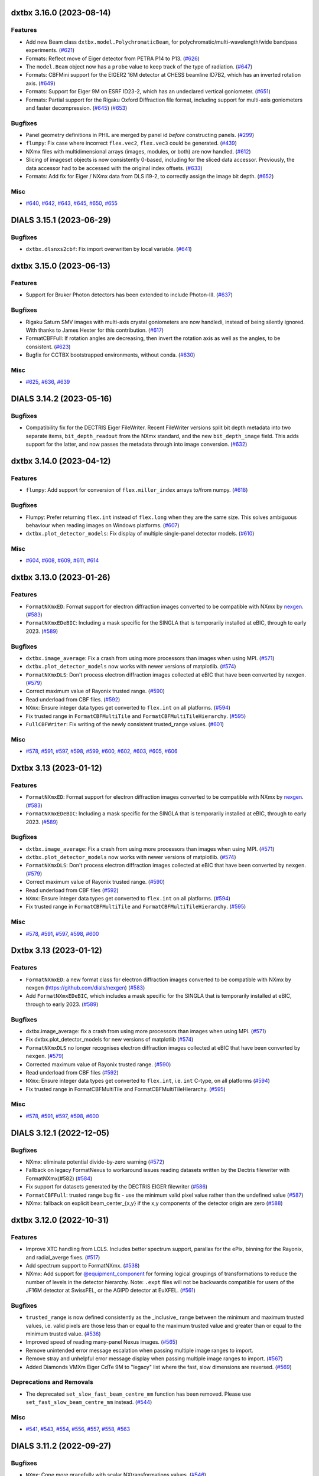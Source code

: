 dxtbx 3.16.0 (2023-08-14)
=========================

Features
--------

- Add new Beam class ``dxtbx.model.PolychromaticBeam``, for polychromatic/multi-wavelength/wide bandpass experiments. (`#621 <https://github.com/cctbx/dxtbx/issues/621>`_)
- Formats: Reflect move of Eiger detector from PETRA P14 to P13. (`#626 <https://github.com/cctbx/dxtbx/issues/626>`_)
- The ``model.Beam`` object now has a ``probe`` value to keep track of the type of radiation. (`#647 <https://github.com/cctbx/dxtbx/issues/647>`_)
- Formats: CBFMini support for the EIGER2 16M detector at CHESS beamline ID7B2, which has an inverted rotation axis. (`#649 <https://github.com/cctbx/dxtbx/issues/649>`_)
- Formats: Support for Eiger 9M on ESRF ID23-2, which has an undeclared vertical goniometer. (`#651 <https://github.com/cctbx/dxtbx/issues/651>`_)
- Formats: Partial support for the Rigaku Oxford Diffraction file format, including support for multi-axis goniometers and faster decompression. (`#645 <https://github.com/cctbx/dxtbx/issues/645>`_) (`#653 <https://github.com/cctbx/dxtbx/issues/653>`_)


Bugfixes
--------

- Panel geometry definitions in PHIL are merged by panel id *before* constructing panels. (`#299 <https://github.com/cctbx/dxtbx/issues/299>`_)
- ``flumpy``: Fix case where incorrect ``flex.vec2``, ``flex.vec3`` could be generated. (`#439 <https://github.com/cctbx/dxtbx/issues/439>`_)
- NXmx files with multidimensional arrays (images, modules, or both) are now handled. (`#612 <https://github.com/cctbx/dxtbx/issues/612>`_)
- Slicing of imageset objects is now consistently 0-based, including for the sliced data accessor. Previously, the data accessor had to be accessed with the original index offsets. (`#633 <https://github.com/cctbx/dxtbx/issues/633>`_)
- Formats: Add fix for Eiger / NXmx data from DLS i19-2, to correctly assign the image bit depth. (`#652 <https://github.com/cctbx/dxtbx/issues/652>`_)


Misc
----

- `#640 <https://github.com/cctbx/dxtbx/issues/640>`_, `#642 <https://github.com/cctbx/dxtbx/issues/642>`_, `#643 <https://github.com/cctbx/dxtbx/issues/643>`_, `#645 <https://github.com/cctbx/dxtbx/issues/645>`_, `#650 <https://github.com/cctbx/dxtbx/issues/650>`_, `#655 <https://github.com/cctbx/dxtbx/issues/655>`_


DIALS 3.15.1 (2023-06-29)
=========================

Bugfixes
--------

- ``dxtbx.dlsnxs2cbf``: Fix import overwritten by local variable. (`#641 <https://github.com/cctbx/dxtbx/issues/641>`_)


dxtbx 3.15.0 (2023-06-13)
=========================

Features
--------

- Support for Bruker Photon detectors has been extended to include Photon-III. (`#637 <https://github.com/cctbx/dxtbx/issues/637>`_)


Bugfixes
--------

- Rigaku Saturn SMV images with multi-axis crystal goniometers are now handledi, instead of being silently ignored. With thanks to James Hester for this contribution. (`#617 <https://github.com/cctbx/dxtbx/issues/617>`_)
- FormatCBFFull: If rotation angles are decreasing, then invert the rotation axis as well as the angles, to be consistent. (`#623 <https://github.com/cctbx/dxtbx/issues/623>`_)
- Bugfix for CCTBX bootstrapped environments, without conda. (`#630 <https://github.com/cctbx/dxtbx/issues/630>`_)


Misc
----

- `#625 <https://github.com/cctbx/dxtbx/issues/625>`_, `#636 <https://github.com/cctbx/dxtbx/issues/636>`_, `#639 <https://github.com/cctbx/dxtbx/issues/639>`_


DIALS 3.14.2 (2023-05-16)
=========================

Bugfixes
--------

- Compatibility fix for the DECTRIS Eiger FileWriter. Recent FileWriter versions split bit depth metadata into two separate items, ``bit_depth_readout`` from the NXmx standard, and the new ``bit_depth_image`` field. This adds support for the latter, and now passes the metadata through into image conversion. (`#632 <https://github.com/cctbx/dxtbx/issues/632>`_)


dxtbx 3.14.0 (2023-04-12)
=========================

Features
--------

- ``flumpy``: Add support for conversion of ``flex.miller_index`` arrays to/from numpy. (`#618 <https://github.com/cctbx/dxtbx/issues/618>`_)


Bugfixes
--------

- Flumpy: Prefer returning ``flex.int`` instead of ``flex.long`` when they are the same size. This solves ambiguous behaviour when reading images on Windows platforms. (`#607 <https://github.com/cctbx/dxtbx/issues/607>`_)
- ``dxtbx.plot_detector_models``: Fix display of multiple single-panel detector models. (`#610 <https://github.com/cctbx/dxtbx/issues/610>`_)


Misc
----

- `#604 <https://github.com/cctbx/dxtbx/issues/604>`_, `#608 <https://github.com/cctbx/dxtbx/issues/608>`_, `#609 <https://github.com/cctbx/dxtbx/issues/609>`_, `#611 <https://github.com/cctbx/dxtbx/issues/611>`_, `#614 <https://github.com/cctbx/dxtbx/issues/614>`_


dxtbx 3.13.0 (2023-01-26)
=========================

Features
--------

- ``FormatNXmxED``: Format support for electron diffraction images converted to be compatible with NXmx by `nexgen <https://github.com/dials/nexgen>`_. (`#583 <https://github.com/cctbx/dxtbx/issues/583>`_)
- ``FormatNXmxEDeBIC``: Including a mask specific for the SINGLA that is temporarily installed at eBIC, through to early 2023. (`#589 <https://github.com/cctbx/dxtbx/issues/589>`_)


Bugfixes
--------

- ``dxtbx.image_average``: Fix a crash from using more processors than images when using MPI. (`#571 <https://github.com/cctbx/dxtbx/issues/571>`_)
- ``dxtbx.plot_detector_models`` now works with newer versions of matplotlib. (`#574 <https://github.com/cctbx/dxtbx/issues/574>`_)
- ``FormatNXmxDLS``: Don't process electron diffraction images collected at eBIC that have been converted by ``nexgen``. (`#579 <https://github.com/cctbx/dxtbx/issues/579>`_)
- Correct maximum value of Rayonix trusted range. (`#590 <https://github.com/cctbx/dxtbx/issues/590>`_)
- Read underload from CBF files. (`#592 <https://github.com/cctbx/dxtbx/issues/592>`_)
- ``NXmx``: Ensure integer data types get converted to ``flex.int`` on all platforms. (`#594 <https://github.com/cctbx/dxtbx/issues/594>`_)
- Fix trusted range in ``FormatCBFMultiTile`` and ``FormatCBFMultiTileHierarchy``. (`#595 <https://github.com/cctbx/dxtbx/issues/595>`_)
- ``FullCBFWriter``: Fix writing of the newly consistent trusted_range values. (`#601 <https://github.com/cctbx/dxtbx/issues/601>`_)


Misc
----

- `#578 <https://github.com/cctbx/dxtbx/issues/578>`_, `#591 <https://github.com/cctbx/dxtbx/issues/591>`_, `#597 <https://github.com/cctbx/dxtbx/issues/597>`_, `#598 <https://github.com/cctbx/dxtbx/issues/598>`_, `#599 <https://github.com/cctbx/dxtbx/issues/599>`_, `#600 <https://github.com/cctbx/dxtbx/issues/600>`_, `#602 <https://github.com/cctbx/dxtbx/issues/602>`_, `#603 <https://github.com/cctbx/dxtbx/issues/603>`_, `#605 <https://github.com/cctbx/dxtbx/issues/605>`_, `#606 <https://github.com/cctbx/dxtbx/issues/606>`_


Dxtbx 3.13 (2023-01-12)
=======================

Features
--------

- ``FormatNXmxED``: Format support for electron diffraction images converted to be compatible with NXmx by `nexgen <https://github.com/dials/nexgen>`_. (`#583 <https://github.com/cctbx/dxtbx/issues/583>`_)
- ``FormatNXmxEDeBIC``: Including a mask specific for the SINGLA that is temporarily installed at eBIC, through to early 2023. (`#589 <https://github.com/cctbx/dxtbx/issues/589>`_)


Bugfixes
--------

- ``dxtbx.image_average``: Fix a crash from using more processors than images when using MPI. (`#571 <https://github.com/cctbx/dxtbx/issues/571>`_)
- ``dxtbx.plot_detector_models`` now works with newer versions of matplotlib. (`#574 <https://github.com/cctbx/dxtbx/issues/574>`_)
- ``FormatNXmxDLS``: Don't process electron diffraction images collected at eBIC that have been converted by ``nexgen``. (`#579 <https://github.com/cctbx/dxtbx/issues/579>`_)
- Correct maximum value of Rayonix trusted range. (`#590 <https://github.com/cctbx/dxtbx/issues/590>`_)
- Read underload from CBF files (`#592 <https://github.com/cctbx/dxtbx/issues/592>`_)
- ``NXmx``: Ensure integer data types get converted to ``flex.int`` on all platforms. (`#594 <https://github.com/cctbx/dxtbx/issues/594>`_)
- Fix trusted range in ``FormatCBFMultiTile`` and ``FormatCBFMultiTileHierarchy``. (`#595 <https://github.com/cctbx/dxtbx/issues/595>`_)


Misc
----

- `#578 <https://github.com/cctbx/dxtbx/issues/578>`_, `#591 <https://github.com/cctbx/dxtbx/issues/591>`_, `#597 <https://github.com/cctbx/dxtbx/issues/597>`_, `#598 <https://github.com/cctbx/dxtbx/issues/598>`_, `#600 <https://github.com/cctbx/dxtbx/issues/600>`_


Dxtbx 3.13 (2023-01-12)
=======================

Features
--------

- ``FormatNXmxED``: a new format class for electron diffraction images converted to be compatible with NXmx by nexgen (https://github.com/dials/nexgen) (`#583 <https://github.com/cctbx/dxtbx/issues/583>`_)
- Add ``FormatNXmxEDeBIC``, which includes a mask specific for the SINGLA that is temporarily installed at eBIC, through to early 2023. (`#589 <https://github.com/cctbx/dxtbx/issues/589>`_)


Bugfixes
--------

- dxtbx.image_average: fix a crash from using more processors than images when using MPI. (`#571 <https://github.com/cctbx/dxtbx/issues/571>`_)
- Fix dxtbx.plot_detector_models for new versions of matplotlib (`#574 <https://github.com/cctbx/dxtbx/issues/574>`_)
- ``FormatNXmxDLS`` no longer recognises electron diffraction images collected at eBIC that have been converted by ``nexgen``. (`#579 <https://github.com/cctbx/dxtbx/issues/579>`_)
- Corrected maximum value of Rayonix trusted range. (`#590 <https://github.com/cctbx/dxtbx/issues/590>`_)
- Read underload from CBF files (`#592 <https://github.com/cctbx/dxtbx/issues/592>`_)
- ``NXmx``: Ensure integer data types get converted to ``flex.int``, i.e. ``int`` C-type, on all platforms (`#594 <https://github.com/cctbx/dxtbx/issues/594>`_)
- Fix trusted range in FormatCBFMultiTile and FormatCBFMultiTileHierarchy. (`#595 <https://github.com/cctbx/dxtbx/issues/595>`_)


Misc
----

- `#578 <https://github.com/cctbx/dxtbx/issues/578>`_, `#591 <https://github.com/cctbx/dxtbx/issues/591>`_, `#597 <https://github.com/cctbx/dxtbx/issues/597>`_, `#598 <https://github.com/cctbx/dxtbx/issues/598>`_, `#600 <https://github.com/cctbx/dxtbx/issues/600>`_


DIALS 3.12.1 (2022-12-05)
=========================

Bugfixes
--------

- NXmx: eliminate potential divide-by-zero warning (`#572 <https://github.com/cctbx/dxtbx/issues/572>`_)
- Fallback on legacy FormatNexus to workaround issues reading datasets written by the Dectris filewriter with FormatNXmx(#582) (`#584 <https://github.com/cctbx/dxtbx/issues/584>`_)
- Fix support for datasets generated by the DECTRIS EIGER filewriter (`#586 <https://github.com/cctbx/dxtbx/issues/586>`_)
- ``FormatCBFFull``: trusted range bug fix - use the minimum valid pixel value rather than the undefined value (`#587 <https://github.com/cctbx/dxtbx/issues/587>`_)
- NXmx: fallback on explicit beam_center_{x,y} if the x,y components of the detector origin are zero (`#588 <https://github.com/cctbx/dxtbx/issues/588>`_)


dxtbx 3.12.0 (2022-10-31)
=========================

Features
--------

- Improve XTC handling from LCLS. Includes better spectrum support, parallax for the ePix, binning for the Rayonix, and radial_averge fixes. (`#517 <https://github.com/cctbx/dxtbx/issues/517>`_)
- Add spectrum support to FormatNXmx. (`#538 <https://github.com/cctbx/dxtbx/issues/538>`_)
- NXmx: Add support for `@equipment_component <https://manual.nexusformat.org/classes/base_classes/NXtransformations.html#nxtransformations-axisname-equipment-component-attribute>`_ for forming logical groupings of transformations to reduce the number of levels in the detector hierarchy.  Note: ``.expt`` files will not be backwards compatible for users of the JF16M detector at SwissFEL, or the AGIPD detector at EuXFEL. (`#561 <https://github.com/cctbx/dxtbx/issues/561>`_)


Bugfixes
--------

- ``trusted_range`` is now defined consistently as the _inclusive_ range between the minimum and maximum trusted values, i.e. valid pixels are those less than or equal to the maximum trusted value and greater than or equal to the minimum trusted value. (`#536 <https://github.com/cctbx/dxtbx/issues/536>`_)
- Improved speed of reading many-panel Nexus images. (`#565 <https://github.com/cctbx/dxtbx/issues/565>`_)
- Remove unintended error message escalation when passing multiple image ranges to import. 
- Remove stray and unhelpful error message display when passing multiple image ranges to import. (`#567 <https://github.com/cctbx/dxtbx/issues/567>`_)
- Added Diamonds VMXm Eiger CdTe 9M to "legacy" list where the fast, slow dimensions are reversed. (`#569 <https://github.com/cctbx/dxtbx/issues/569>`_)


Deprecations and Removals
-------------------------

- The deprecated ``set_slow_fast_beam_centre_mm`` function has been removed. Please use ``set_fast_slow_beam_centre_mm`` instead. (`#544 <https://github.com/cctbx/dxtbx/issues/544>`_)


Misc
----

- `#541 <https://github.com/cctbx/dxtbx/issues/541>`_, `#543 <https://github.com/cctbx/dxtbx/issues/543>`_, `#554 <https://github.com/cctbx/dxtbx/issues/554>`_, `#556 <https://github.com/cctbx/dxtbx/issues/556>`_, `#557 <https://github.com/cctbx/dxtbx/issues/557>`_, `#558 <https://github.com/cctbx/dxtbx/issues/558>`_, `#563 <https://github.com/cctbx/dxtbx/issues/563>`_


DIALS 3.11.2 (2022-09-27)
=========================

Bugfixes
--------

- ``NXmx``: Cope more gracefully with scalar NXtransformations values. (`#546 <https://github.com/cctbx/dxtbx/issues/546>`_)
- ``dxtbx.dlsnxs2cbf``: Fix distance and pixel size bugs. (`#548 <https://github.com/cctbx/dxtbx/issues/548>`_)
- NXmx reading: Handle cases where the detector is read as between the sample and source. This is to compensate for an incorrect definition in the Dectris Eiger file writer. (`#550 <https://github.com/cctbx/dxtbx/issues/550>`_)


Misc
----

- `#547 <https://github.com/cctbx/dxtbx/issues/547>`_


DIALS 3.11.1 (2022-09-02)
=========================

Bugfixes
--------

- ``dxtbx.dlsnxs2cbf``: Fix bug introduced by #572. (`#545 <https://github.com/cctbx/dxtbx/issues/545>`_)


dxtbx 3.11.0 (2022-08-24)
=========================

Features
--------

- Replace use of legacy ``FormatNexusEiger`` with new ``FormatNXmx`` format class. (`#455 <https://github.com/cctbx/dxtbx/issues/455>`_)


Bugfixes
--------

- DXTBX now uses the median oscillation width from across the entire scan. This resolved issues where the goniometer scan positions were read-back values instead of set-point values, and a slow rotation start across the first two images would cause the oscillation width for the whole scan to be calculated incorrectly. (`#526 <https://github.com/cctbx/dxtbx/issues/526>`_)
- ``FormatNXmx``: Support NXmx files with one wavelength per image. (`#527 <https://github.com/cctbx/dxtbx/issues/527>`_)
- ``ExperimentList.append()``: No longer O(N²) with experiment identifiers. (`#528 <https://github.com/cctbx/dxtbx/issues/528>`_)
- ``FormatNXmx``: Ignore empty pixel masks, instead of printing a confusing error. (`#529 <https://github.com/cctbx/dxtbx/issues/529>`_)
- Correct assumptions about interpreting multi-axis goniometer axes from full-CBF files. Previously, it was assumed the ``axis`` and ``diffrn_scan_axis`` categories listed axes in the same order, and that this matched a standard diffractometer axis order. The goniometer model is now build correctly, regardless of the order specified in the file. (`#539 <https://github.com/cctbx/dxtbx/issues/539>`_)


Misc
----

- `#531 <https://github.com/cctbx/dxtbx/issues/531>`_, `#533 <https://github.com/cctbx/dxtbx/issues/533>`_


DIALS 3.10.3 (2022-08-02)
=========================

Bugfixes
--------

- Fix ``mask_untrusted_circle()`` crash when untrusted circle extends outside detector. This affected ``dials.generate_mask``. (`#525 <https://github.com/cctbx/dxtbx/issues/525>`_)
- ``FormatNXmx``: Allow empty ``saturation_value`` field when importing data. (`#534 <https://github.com/cctbx/dxtbx/issues/534>`_)


DIALS 3.10.1 (2022-07-12)
=========================

Features
--------

- Updated bad pixel mask for DLS I23 PILATUS 12M for 2022 run 3 (`#530 <https://github.com/cctbx/dxtbx/issues/530>`_)


Bugfixes
--------

- ``dxtbx.install_format``: Handle case on MacOS ``.pkg`` installations where URL-formats could not be installed. (`#524 <https://github.com/cctbx/dxtbx/issues/524>`_)


dxtbx 3.10.0 (2022-06-09)
=========================

Features
--------

- Recognise `NXmx standard <https://manual.nexusformat.org/classes/applications/NXmx.html>`_ data from the Diamond Light Source `DIAD <https://www.diamond.ac.uk/Instruments/Imaging-and-Microscopy/DIAD.html>`_ beamline. (`#506 <https://github.com/cctbx/dxtbx/issues/506>`_)
- When installed as a libtbx module, dxtbx will not install python packages into ``conda_base/``. (`#511 <https://github.com/cctbx/dxtbx/issues/511>`_)
- Added ``flex_table.h`` and ``flex_table_suite.h`` objects from DIALS. These contain the C++ classes backing the ``dials.array_family.flex.reflection_table`` object, and allow a collection of ``array_family.flex`` arrays to be grouped together into a multi-columnar, row-addressable format. They are moved here to allow extension of the dxtbx models in this form. (`#521 <https://github.com/cctbx/dxtbx/issues/521>`_)


Bugfixes
--------

- Fixed ``Panel.projection_2d`` not being serialized. (`#509 <https://github.com/cctbx/dxtbx/issues/509>`_)
- ``dxtbx.dlsnxs2cbf``: Fix image oscillation for screening images (`#514 <https://github.com/cctbx/dxtbx/issues/514>`_)
- Fix ``dxtbx.image_average`` for raster scans. (`#522 <https://github.com/cctbx/dxtbx/issues/522>`_)


Deprecations and Removals
-------------------------

- Remove disused ``FormatEigerStream`` format class. This was used internally at Diamond Light Source as an intermediate solution before implementing SWMR support. (`#499 <https://github.com/cctbx/dxtbx/issues/499>`_)


Misc
----

- `#498 <https://github.com/cctbx/dxtbx/issues/498>`_, `#500 <https://github.com/cctbx/dxtbx/issues/500>`_, `#502 <https://github.com/cctbx/dxtbx/issues/502>`_, `#505 <https://github.com/cctbx/dxtbx/issues/505>`_, `#512 <https://github.com/cctbx/dxtbx/issues/512>`_, `#513 <https://github.com/cctbx/dxtbx/issues/513>`_, `#515 <https://github.com/cctbx/dxtbx/issues/515>`_, `#520 <https://github.com/cctbx/dxtbx/issues/520>`_


dxtbx DIALS 3.9.2 (2022-05-09)
==============================

Bugfixes
--------

- ``FormatCBFFullPilatus``: Handle detector information better in cases of multiple or missing panels. (`#508 <https://github.com/cctbx/dxtbx/issues/508>`_)
- Remove check for beam/normalization orthogonality in ``Beam.rotate_around_origin``. This could stop processing of older, incorrectly configured data. (`#510 <https://github.com/cctbx/dxtbx/issues/510>`_)
- Correct a unicode error reading Bruker ``.sfrm`` files. With thanks to `Dennis Brookner <https://github.com/dennisbrookner>`_ for this change. (`#518 <https://github.com/cctbx/dxtbx/issues/518>`_)


dxtbx 3.8.4 (2022-04-01)
========================

Bugfixes
--------

- ``FormatNXmxI19_2``:  Allow data from beamline I19-2 at Diamond Light Source to be processed with optional masking of the beamline's standard diamond anvil pressure cell with a 76° aperture. (`#481 <https://github.com/cctbx/dxtbx/issues/481>`_)


dxtbx 3.9.1 (2022-03-31)
========================

Features
--------

- Windows support for the CMake build. (`#507 <https://github.com/cctbx/dxtbx/issues/507>`_)


dxtbx 3.9.0 (2022-03-14)
========================

Features
--------

- Add get_spectrum to FormatXTC (`#484 <https://github.com/cctbx/dxtbx/issues/484>`_)
- Add filtering by event code for processing LCLS data (`#489 <https://github.com/cctbx/dxtbx/issues/489>`_)
- Beam flux is now written to, and read from, CBF files. (`#493 <https://github.com/cctbx/dxtbx/issues/493>`_)


Bugfixes
--------

- Reduce, in some cases drastically, memory usage of ``ImageSet`` objects. (`#438 <https://github.com/cctbx/dxtbx/issues/438>`_)
- Make FormatPY abstract so that dxtbx doesn't try to read ``.pickle`` reflection files as images. (`#464 <https://github.com/cctbx/dxtbx/issues/464>`_)
- Add method ersatz_uuid4 which gives an implementation of a random 128 bit UUID4 (`#477 <https://github.com/cctbx/dxtbx/issues/477>`_)
- ``FormatNXmxI19_2``:  Allow data from beamline I19-2 at Diamond Light Source to be processed with optional masking of the beamline's standard diamond anvil pressure cell with a 76° aperture. (`#481 <https://github.com/cctbx/dxtbx/issues/481>`_)
- Correctly handle slicing ImageSequences made from images starting with 0 (`#485 <https://github.com/cctbx/dxtbx/issues/485>`_)
- The Beam object constructor no longer discards "transmission" and "flux". (`#488 <https://github.com/cctbx/dxtbx/issues/488>`_)
- Fix wavelength bug in FormatXTC for older datasets (`#490 <https://github.com/cctbx/dxtbx/issues/490>`_)
- Fixed inconsistency in ``dxtbx.model.Scan`` default constructor that gave different results when loading from Python dictionary. (`#496 <https://github.com/cctbx/dxtbx/issues/496>`_)


Misc
----

- `#462 <https://github.com/cctbx/dxtbx/issues/462>`_, `#463 <https://github.com/cctbx/dxtbx/issues/463>`_, `#466 <https://github.com/cctbx/dxtbx/issues/466>`_, `#468 <https://github.com/cctbx/dxtbx/issues/468>`_, `#471 <https://github.com/cctbx/dxtbx/issues/471>`_, `#477 <https://github.com/cctbx/dxtbx/issues/477>`_, `#479 <https://github.com/cctbx/dxtbx/issues/479>`_, `#480 <https://github.com/cctbx/dxtbx/issues/480>`_, `#482 <https://github.com/cctbx/dxtbx/issues/482>`_, `#487 <https://github.com/cctbx/dxtbx/issues/487>`_, `#494 <https://github.com/cctbx/dxtbx/issues/494>`_, `#495 <https://github.com/cctbx/dxtbx/issues/495>`_


DIALS 3.8.3 (2022-02-22)
========================

Bugfixes
--------

- FormatNXmx: Open nexus files in SWMR mode. (`#478 <https://github.com/cctbx/dxtbx/issues/478>`_)


DIALS 3.8.2 (2022-02-07)
========================

Bugfixes
--------

- ``dxtbx.dlsnxs2cbf``: Provide more general support for correctly formatted NXmx-flavoured NeXus data.  Previously, only a very limited subset of experiment geometries and data formats were supported. (`#453 <https://github.com/cctbx/dxtbx/issues/453>`_)
- More robustly handle different ways of recording single-value NXmx detector metadata. (`#460 <https://github.com/cctbx/dxtbx/issues/460>`_)
- Fix ``dxtbx.plot_detector_models`` running on newer matplotlib versions. (`#475 <https://github.com/cctbx/dxtbx/issues/475>`_)


DIALS 3.8.1 (2022-01-25)
========================

Features
--------

- Updated bad pixel mask for DLS I23 PILATUS 12M for 2022 run 1 (`#469 <https://github.com/cctbx/dxtbx/issues/469>`_)


dxtbx 3.8.0 (2022-01-11)
========================

Features
--------

- dxtbx can be optionally used without ``cbflib_adaptbx``. (`#368 <https://github.com/cctbx/dxtbx/issues/368>`_)
- Experimental support for building dxtbx with CMake. (`#449 <https://github.com/cctbx/dxtbx/issues/449>`_)
- Track dxtbx version explicitly, with bump2version. (`#458 <https://github.com/cctbx/dxtbx/issues/458>`_)


Bugfixes
--------

- Fix an arithmetic mistake in ``dxtbx.model.Goniometer.rotate_around_origin``, which was mangling the addition of a new rotation to the goniostat rotation operator :math:`\mathbf{R}`. (`#451 <https://github.com/cctbx/dxtbx/issues/451>`_)
- Correct pedestal handling for simulated images from ``simtbx``. (`#456 <https://github.com/cctbx/dxtbx/issues/456>`_)
- Ensure ``FormatTIFF`` only understands images with the expected basic TIFF header. (`#457 <https://github.com/cctbx/dxtbx/issues/457>`_)
- Get CI builds working again by restricting ``setuptools<60``. (`#459 <https://github.com/cctbx/dxtbx/issues/459>`_)


Improved Documentation
----------------------

- Update the documentation of the in-house convention for representing the goniostat rotation operator :math:`\mathbf{R}`, to match `the conventions page <https://dials.github.io/documentation/conventions.html#the-dxtbx-goniometer-model>`_ of the online DIALS documentation. (`#450 <https://github.com/cctbx/dxtbx/issues/450>`_)


Deprecations and Removals
-------------------------

- Remove ``ImageToEwaldSphere``, which was used in a now-removed utility. (`#446 <https://github.com/cctbx/dxtbx/issues/446>`_)
- The deprecated function ``dxtbx.model.detector_helpers.project_2d`` has been removed. The deprecation warning on usage of `DataBlock` has been made more visible. (`#448 <https://github.com/cctbx/dxtbx/issues/448>`_)


Misc
----

- `#366 <https://github.com/cctbx/dxtbx/issues/366>`_


DIALS 3.7.0 (2021-11-01)
========================

Features
--------

- New function ``Crystal.clone()``, to get a new Crystal object of the same type. (`#420 <https://github.com/cctbx/dxtbx/issues/420>`_)
- New ``fast_slow_beam_centre=`` parameter for detector models allows setting the beam centre using fast, slow [panel] value ordering. (`#421 <https://github.com/cctbx/dxtbx/issues/421>`_)
- Added ``dlstbx.nexus.nxmx`` module that provides a high-level read-only interface to HDF5 files adhering to the NeXus/NXmx standard, and support for Diamond Light Source's I19-2 EIGER detector. (`#423 <https://github.com/cctbx/dxtbx/issues/423>`_)
- Allow importing experiment lists from single-file templates. (`#425 <https://github.com/cctbx/dxtbx/issues/425>`_)
- Support NeXus data from the Tristan event-mode detector on beamline I19 at Diamond Light Source. (`#428 <https://github.com/cctbx/dxtbx/issues/428>`_)


Bugfixes
--------

- Fix installation using Python 3.7 on Windows. (`#441 <https://github.com/cctbx/dxtbx/issues/441>`_)
- Better support for detector SMV ADSC SN442. (`#445 <https://github.com/cctbx/dxtbx/issues/445>`_)


Deprecations and Removals
-------------------------

- The function ``dxtbx.model.detector_helpers.project_2d`` has been renamed ``get_detector_projection_2d_axes``. Usage of the function ``project_2d`` is deprecated and will be removed after DIALS 3.7. (`#422 <https://github.com/cctbx/dxtbx/issues/422>`_)
- Drop support for Python 3.6. (`#424 <https://github.com/cctbx/dxtbx/issues/424>`_)


Misc
----

- `#394 <https://github.com/cctbx/dxtbx/issues/394>`_, `#422 <https://github.com/cctbx/dxtbx/issues/422>`_, `#430 <https://github.com/cctbx/dxtbx/issues/430>`_, `#431 <https://github.com/cctbx/dxtbx/issues/431>`_, `#432 <https://github.com/cctbx/dxtbx/issues/432>`_, `#435 <https://github.com/cctbx/dxtbx/issues/435>`_, `#436 <https://github.com/cctbx/dxtbx/issues/436>`_


DIALS 3.6.2 (2021-09-21)
========================

Bugfixes
--------

- Fix broken ``dxtbx.install_format`` command. (`#434 <https://github.com/cctbx/dxtbx/issues/434>`_)


DIALS 3.6.0 (2021-08-16)
========================

Features
--------

- Add **experimental** ``dxtbx.flumpy.to_numpy``, ``.from_numpy``, ``.vec_from_numpy`` and
  ``.mat3_from_numpy`` for zero-copy conversions between numpy and `scitbx.array_family.flex``
  arrays. There is also a lower-level class ``Scuffer`` that allows exposing of flex arrays via
  generic python buffer interfaces for e.g. Cython interoperability. (`#377 <https://github.com/cctbx/dxtbx/issues/377>`_)
- ``ExperimentListFactory.from_filenames(...)``, ``Format.get_imageset(...)``, and
  ``ImageSetFactory.new(...)`` now accept objects implementing the Python file system path protocol
  (PEP-519). (`#386 <https://github.com/cctbx/dxtbx/issues/386>`_)


Bugfixes
--------

- Fix support of older FormatSMVADSCSN442 images (`#369 <https://github.com/cctbx/dxtbx/issues/369>`_)
- More detailed error messages are now printed after internal ``H5Dread`` calls fail (`#374 <https://github.com/cctbx/dxtbx/issues/374>`_)
- Fix error reading BioMAX data with H5py 3.3 (`#389 <https://github.com/cctbx/dxtbx/issues/389>`_)
- Fix potential problem where mask geometry was unfixable (`#411 <https://github.com/cctbx/dxtbx/issues/411>`_)
- Handle installing dxtbx as a "real" package when the ``conda_base/`` is read-only (`#413 <https://github.com/cctbx/dxtbx/issues/413>`_)
- Check for empty beams in XTC streams (`#419 <https://github.com/cctbx/dxtbx/issues/419>`_)


Deprecations and Removals
-------------------------

- The previously deprecated ``ExperimentListTemplateImporter`` has been removed. Please use
  ``ExperimentList.from_templates`` instead. (`#333 <https://github.com/cctbx/dxtbx/issues/333>`_)


Misc
----

- Move dxtbx to ``src/`` layout, and install as a package (`#382 <https://github.com/cctbx/dxtbx/pull/382>`_)
- `#311 <https://github.com/cctbx/dxtbx/issues/311>`_, `#373 <https://github.com/cctbx/dxtbx/issues/373>`_, `#375 <https://github.com/cctbx/dxtbx/issues/375>`_, `#380 <https://github.com/cctbx/dxtbx/issues/380>`_, `#381 <https://github.com/cctbx/dxtbx/issues/381>`_, `#384 <https://github.com/cctbx/dxtbx/issues/384>`_, `#386 <https://github.com/cctbx/dxtbx/issues/386>`_, `#388 <https://github.com/cctbx/dxtbx/issues/388>`_, `#390 <https://github.com/cctbx/dxtbx/issues/390>`_, `#391 <https://github.com/cctbx/dxtbx/issues/391>`_, `#396 <https://github.com/cctbx/dxtbx/issues/396>`_, `#400 <https://github.com/cctbx/dxtbx/issues/400>`_, `#401 <https://github.com/cctbx/dxtbx/issues/401>`_, `#402 <https://github.com/cctbx/dxtbx/issues/402>`_, `#403 <https://github.com/cctbx/dxtbx/issues/403>`_, `#404 <https://github.com/cctbx/dxtbx/issues/404>`_


DIALS 3.5.4 (2021-07-27)
========================

Bugfixes
--------

- Allow reading of new SACLA hdf5 data (`#408 <https://github.com/cctbx/dxtbx/issues/408>`_)


DIALS 3.5.2 (2021-06-28)
========================

Bugfixes
--------

- End the I03 "bad mask" duration, since it is now masked at the file level. (`#385 <https://github.com/cctbx/dxtbx/issues/385>`_)
- ``dxtbx.dlsnxs2cbf``: Handle missing chi/phi axis entries. (`#387 <https://github.com/cctbx/dxtbx/issues/387>`_)


DIALS 3.5.1 (2021-06-14)
========================

Bugfixes
--------

- Extend duration of bad module mask for Diamond I03 EIGER 2XE 16M detector indefinitely. This will be updated in a future release. (`#370 <https://github.com/cctbx/dxtbx/issues/370>`_)
- Handle scan data which wraps through 0° instead of >=360° (`#379 <https://github.com/cctbx/dxtbx/issues/379>`_)


DIALS 3.5.0 (2021-05-27)
========================

Features
--------

- Add ``FormatMRC.py`` for electron diffraction images and image stacks recorded on Thermo Fisher microscopes (`#335 <https://github.com/cctbx/dxtbx/issues/335>`_)
- Improved support for Gatan DM4 format images and stacks (`#338 <https://github.com/cctbx/dxtbx/issues/338>`_)
- Improved support for TIA (Emispec) .ser files (`#345 <https://github.com/cctbx/dxtbx/issues/345>`_)
- Improved support for ``.emi`` sidecar files in ``FormatSER`` (`#354 <https://github.com/cctbx/dxtbx/issues/354>`_)
- Add support for Python 3.9. (`#365 <https://github.com/cctbx/dxtbx/issues/365>`_)


Bugfixes
--------

- Bug fixes for extended header reading in ``FormatMRC.py`` (`#343 <https://github.com/cctbx/dxtbx/issues/343>`_)
- ``dxtbx.dlsnxs2cbf``: Fixed on Windows using ``hdf5plugin`` (`#344 <https://github.com/cctbx/dxtbx/issues/344>`_)
- Mask temporarily bad modules on the Diamond I03 EIGER 2XE 16M detector (`#348 <https://github.com/cctbx/dxtbx/issues/348>`_)
- Fix rare error during CBF compression (`#352 <https://github.com/cctbx/dxtbx/issues/352>`_)
- Extend duration of bad module mask for Diamond I03 EIGER 2XE 16M detector (`#355 <https://github.com/cctbx/dxtbx/issues/355>`_)


Deprecations and Removals
-------------------------

- Remove legacy HDF5 plugin handling. Please update your conda environment if you still have issues. (`#340 <https://github.com/cctbx/dxtbx/issues/340>`_)
- Remove classes and functions deprecated in the previous release: ``dxtbx.datablock.*Diff``, ``dxtbx.model.experiment_list.SequenceDiff``, ``dxtbx.serialize.load.imageset_from_string``. (`#347 <https://github.com/cctbx/dxtbx/issues/347>`_)
- Removed unused support for reading experiments from pickle files (`#361 <https://github.com/cctbx/dxtbx/issues/361>`_)
- Remove the ability to save experiments in pickle format (`#363 <https://github.com/cctbx/dxtbx/issues/363>`_)


Misc
----

- `#334 <https://github.com/cctbx/dxtbx/issues/334>`_, `#337 <https://github.com/cctbx/dxtbx/issues/337>`_, `#342 <https://github.com/cctbx/dxtbx/issues/342>`_, `#346 <https://github.com/cctbx/dxtbx/issues/346>`_, `#350 <https://github.com/cctbx/dxtbx/issues/350>`_, `#351 <https://github.com/cctbx/dxtbx/issues/351>`_, `#353 <https://github.com/cctbx/dxtbx/issues/353>`_, `#357 <https://github.com/cctbx/dxtbx/issues/357>`_, `#360 <https://github.com/cctbx/dxtbx/issues/360>`_, `#364 <https://github.com/cctbx/dxtbx/issues/364>`_


DIALS 3.4.1 (2021-03-31)
========================

Bugfixes
--------

- Nexus: Diamond Light Source beamlines are now properly identified (`#339 <https://github.com/cctbx/dxtbx/issues/339>`_)


DIALS 3.4.0 (2021-03-15)
========================

Features
--------

- ``FormatHDF5SaclaMPCCD`` is now a "Lazy load" format (`#227 <https://github.com/cctbx/dxtbx/issues/227>`_)
- Show image counts when displaying ``Scan`` objects (e.g. ``dials.show``) (`#271 <https://github.com/cctbx/dxtbx/issues/271>`_)
- The ``Scan.append`` default tolerance is increased to 3% of the image width, to
  accommodate electron diffraction datasets with poor rotation stages. (`#277 <https://github.com/cctbx/dxtbx/issues/277>`_)
- Preliminary support for images derived from Timepix 2M detector in NeXus / NXmx format (`#298 <https://github.com/cctbx/dxtbx/issues/298>`_)
- Add function ``dxtbx.util.get_url_scheme``, to identify URL-style image paths in a cross-platform way (`#301 <https://github.com/cctbx/dxtbx/issues/301>`_)
- Add support for raw data from the SwissFEL Jungfrau 16M detector, including some estimates of pixel errors (`#303 <https://github.com/cctbx/dxtbx/issues/303>`_)
- CBF decompression: Validate expected image size, and the ``cbf_decompress``
  function now accepts the output array size, and returns the number of
  items read. (`#313 <https://github.com/cctbx/dxtbx/issues/313>`_)
- Include test for equality of ``PxMmStrategy`` in ``Panel`` equality operator. (`#319 <https://github.com/cctbx/dxtbx/issues/319>`_)
- Format support for Eiger 16M XE at Diamond - recognise legacy and updated beamline names. (`#323 <https://github.com/cctbx/dxtbx/issues/323>`_)
- The function ``ExperimentList.from_templates`` has been added for construction convenience (`#333 <https://github.com/cctbx/dxtbx/issues/333>`_)


Bugfixes
--------

- Fix Gatan DM4 format reader. (`#297 <https://github.com/cctbx/dxtbx/issues/297>`_)
- Fix ``dxtbx.`` commands crashing on Windows when unicode output is directed to a file (`#306 <https://github.com/cctbx/dxtbx/issues/306>`_)
- ``dxtbx.dlsnxs2cbf``: Properly display help message when passed ``-h`` (`#309 <https://github.com/cctbx/dxtbx/issues/309>`_)
- Check for existence of certain numpy types before using them. (`#318 <https://github.com/cctbx/dxtbx/issues/318>`_)
- Correctly link to HDF5 shared libraries on Windows (`#329 <https://github.com/cctbx/dxtbx/issues/329>`_)


Deprecations and Removals
-------------------------

- The main development branch of dxtbx was renamed from 'master' to 'main'. (`#281 <https://github.com/cctbx/dxtbx/issues/281>`_)
- ``DataBlock`` is now deprecated. Please use ``ExperimentList`` instead. (`#288 <https://github.com/cctbx/dxtbx/issues/288>`_)
- Remove obsolete format ``FormatNexusExternalDataFile`` (`#328 <https://github.com/cctbx/dxtbx/issues/328>`_)
- The previously deprecated ``ScanFactory.single`` has been removed. Use ``ScanFactory.single_file`` instead. (`#332 <https://github.com/cctbx/dxtbx/issues/332>`_)
- ``ExperimentListTemplateImporter`` is now deprecated. Please use ``ExperimentList.from_templates``. (`#333 <https://github.com/cctbx/dxtbx/issues/333>`_)


Misc
----

- `#272 <https://github.com/cctbx/dxtbx/issues/272>`_, `#275 <https://github.com/cctbx/dxtbx/issues/275>`_, `#279 <https://github.com/cctbx/dxtbx/issues/279>`_, `#282 <https://github.com/cctbx/dxtbx/issues/282>`_, `#287 <https://github.com/cctbx/dxtbx/issues/287>`_, `#288 <https://github.com/cctbx/dxtbx/issues/288>`_, `#291 <https://github.com/cctbx/dxtbx/issues/291>`_, `#293 <https://github.com/cctbx/dxtbx/issues/293>`_, `#302 <https://github.com/cctbx/dxtbx/issues/302>`_, `#308 <https://github.com/cctbx/dxtbx/issues/308>`_, `#316 <https://github.com/cctbx/dxtbx/issues/316>`_, `#320 <https://github.com/cctbx/dxtbx/issues/320>`_, `#322 <https://github.com/cctbx/dxtbx/issues/322>`_, `#324 <https://github.com/cctbx/dxtbx/issues/324>`_, `#326 <https://github.com/cctbx/dxtbx/issues/326>`_, `#327 <https://github.com/cctbx/dxtbx/issues/327>`_, `#331 <https://github.com/cctbx/dxtbx/issues/331>`_


DIALS 3.3.4 (2021-03-05)
========================

Bugfixes
--------

- Fix error corrupting data when writing CBF files with large pixel values.
  This affected ``dxtbx.dlsnxs2cbf`` and ``dials.merge_cbf`` (`#314 <https://github.com/cctbx/dxtbx/issues/314>`_)


DIALS 3.3.3 (2021-02-15)
========================

Bugfixes
--------

- Fix for missing ``SENSOR_THICKNESS=`` in XDS.INP generated for EIGER datasets introduced in 3.3.1 (`#296 <https://github.com/cctbx/dxtbx/issues/296>`_)


DIALS 3.3.2 (2021-02-01)
========================

Bugfixes
--------

- Don't interpret windows paths as URIs, causing failure to import images (`#284 <https://github.com/cctbx/dxtbx/issues/284>`_)
- Fix bug in ``nexus.DataFactory`` that allowed access to twice as many
  images as available on disk for VDS nexus files. (`#285 <https://github.com/cctbx/dxtbx/issues/285>`_)
- Bug fix for live per-image analysis of HDF5/SWMR files, ensuring that
  a process can see data for images written after a process first sees
  a given data file. (`#289 <https://github.com/cctbx/dxtbx/issues/289>`_)
- Bug fix for generating XDS.INP for eiger datasets - ensure that
  ``DETECTOR=EIGER (not PILATUS)`` (`#292 <https://github.com/cctbx/dxtbx/issues/292>`_)


DIALS 3.3.1 (2021-01-18)
========================

Features
--------

- NeXus files are now opened in SWMR mode. (`#270 <https://github.com/cctbx/dxtbx/issues/270>`_)


DIALS 3.3.0 (2021-01-04)
========================

Features
--------

- ``FormatMultiImage``: When constructing an imageset with the indices of some
  (not all) single images in the container, we skip reading models for the
  images that were not requested. In some cases this speeds up imageset
  construction by 8x. (`#210 <https://github.com/cctbx/dxtbx/issues/210>`_)
- Read detector distance from the XTC streams for LCLS Jungfrau data (`#246 <https://github.com/cctbx/dxtbx/issues/246>`_)
- Set the per-shot gain for the ePix and Jungfrau detectors at LCLS. (`#250 <https://github.com/cctbx/dxtbx/issues/250>`_)
- Allow format classes to be marked as ``@abstract``. This means that they will
  be considered and returned by the Registry search if they are the best match,
  but are intended to represent an incomplete "category" of format class that
  other classes build on, so cannot be instantiated. (`#255 <https://github.com/cctbx/dxtbx/issues/255>`_)


Bugfixes
--------

- When creating "Lazy" ImageSets the static mask from the image file was not being properly applied (`#227 <https://github.com/cctbx/dxtbx/issues/227>`_)
- Be more robust when handling nexus scan axes (`#252 <https://github.com/cctbx/dxtbx/issues/252>`_)
- Improve error message when attempting to import data-only h5 files (`#261 <https://github.com/cctbx/dxtbx/issues/261>`_)
- Fix finding HDF5 plugins when using dials-installer (`#265 <https://github.com/cctbx/dxtbx/issues/265>`_)
- Prevent errors reading eiger data, if ``h5py`` is imported before dxtbx (`#266 <https://github.com/cctbx/dxtbx/issues/266>`_)
- Fix errors introduced by moving to ``h5py`` 3.1+ (`#267 <https://github.com/cctbx/dxtbx/issues/267>`_)
- Improve error message when attempting to import unsupported files (`#1220 <https://github.com/cctbx/dxtbx/issues/1220>`_)


Deprecations and Removals
-------------------------

- Deprecate ``ScanFactory.single``. Please use ``ScanFactory.single_file``
  without the `format=` argument, which has been removed. `ScanFactory.single`
  will be removed in a future version. (`#233 <https://github.com/cctbx/dxtbx/issues/233>`_)
- Remove deprecated ``dxtbx.serialize.dump.experiment_list``, ``dxtbx.serialize.filename.load_path``,
  and ``as_str`` argument to ``dxtbx.serialize.xds.to_xds().XDS_INP()`` (`#248 <https://github.com/cctbx/dxtbx/issues/248>`_)
- The ``ignore()`` functionality on Format classes has been removed. Such
  classes should be marked as ``@abstract`` instead. (`#255 <https://github.com/cctbx/dxtbx/issues/255>`_)
- Deprecate the HDF5 plugin discovery patch that is applied when dxtbx is
  imported before h5py. Please update your HDF5 plugins package. (`#258 <https://github.com/cctbx/dxtbx/issues/258>`_)
- Remove ``FormatHDF5RawData`` format class. This was only ever used
  experimentally, and caused confusion when incorrectly importing nexus
  side files. (`#261 <https://github.com/cctbx/dxtbx/issues/261>`_)
- The deprecated ``dxtbx.datablock.DataBlockDumper`` and ``serialize.dump``
  have been removed. (`#269 <https://github.com/cctbx/dxtbx/issues/269>`_)


Misc
----

- `#238 <https://github.com/cctbx/dxtbx/issues/238>`_, `#257 <https://github.com/cctbx/dxtbx/issues/257>`_, `#260 <https://github.com/cctbx/dxtbx/issues/260>`_, `#262 <https://github.com/cctbx/dxtbx/issues/262>`_, `#267 <https://github.com/cctbx/dxtbx/issues/267>`_


DIALS 3.2.0 (2020-10-27)
========================

Features
--------

- Add ``clear_cache()`` method to clear internal imageset cache  (`#218 <https://github.com/cctbx/dxtbx/issues/218>`_)
- Add ``dxtbx.model.detector_helpers.project_2d`` function, which calculates
  a 2D projection of the detector panels into a frame aligned to the
  image. This is intended for use in display tasks for mostly co-planar
  detectors.  (`#224 <https://github.com/cctbx/dxtbx/issues/224>`_)
- image template: add support for ``nameNNNN`` e.g. ``image1234`` as a valid name  (`#234 <https://github.com/cctbx/dxtbx/issues/234>`_)
- ``BeamFactory.simple`` will now return an unpolarised beam for >~247 KeV beams
  (e.g. Electron diffraction)  (`#243 <https://github.com/cctbx/dxtbx/issues/243>`_)


Bugfixes
--------

- Fix reading of legacy pickle-image files created from Python 3  (`#205 <https://github.com/cctbx/dxtbx/issues/205>`_)
- Allow importing filenames with special format characters like ``%``  (`#214 <https://github.com/cctbx/dxtbx/issues/214>`_)
- ``dxtbx.dlsnxs2cbf``: strip timezone when making CBF file timestamps  (`#235 <https://github.com/cctbx/dxtbx/issues/235>`_)
- Fix error reading nexus files when using hardlinks to detector models  (`#240 <https://github.com/cctbx/dxtbx/issues/240>`_)
- SMV Formats: Use header gain values if present, rather than guessing  (`#242 <https://github.com/cctbx/dxtbx/issues/242>`_)


Misc
----
- We have moved the pytest launchers from cctbx_project to dxtbx. If you run
  into ``libtbx.configure`` errors make sure both repositories are up to date  (`#231 <https://github.com/cctbx/dxtbx/issues/231>`_)
- `#209 <https://github.com/cctbx/dxtbx/issues/209>`_, `#211 <https://github.com/cctbx/dxtbx/issues/211>`_,
  `#212 <https://github.com/cctbx/dxtbx/issues/212>`_, `#217 <https://github.com/cctbx/dxtbx/issues/217>`_,
  `#225 <https://github.com/cctbx/dxtbx/issues/225>`_, `#226 <https://github.com/cctbx/dxtbx/issues/226>`_,
  `#230 <https://github.com/cctbx/dxtbx/issues/230>`_


DIALS 3.1.4 (2020-10-12)
========================

Bugfixes
--------

- Handle more errors using Eiger-Nexus files


DIALS 3.1.3 (2020-09-28)
========================

Bugfixes
--------

- ``dxtbx.image_average``: Better use of MPI to avoid errors and increase
  performance  (`#207 <https://github.com/cctbx/dxtbx/issues/207>`_)
- Update DLS I23 bad pixel mask after detector has been cleaned, fixing
  previously bad modules.  (`#220 <https://github.com/cctbx/dxtbx/issues/220>`_)
- Change default bit depth for DLS eigers where header information is missing


DIALS 3.1.1 (2020-09-01)
========================

Bugfixes
--------

- Don't crash handling FormatSMVADSC images with floating-point pedestal values  (`#216 <https://github.com/cctbx/dxtbx/issues/216>`_)
- Allow importing filenames with special format characters like %  (`#214 <https://github.com/cctbx/dxtbx/issues/214>`_)


DIALS 3.1 (2020-08-17)
======================

Features
--------

- Add generic multi-panel support for FormatCBFMiniPilatus and subclasses. Data
  matching format classes inheriting from FormatCBFMiniPilatus can now be
  imported with the option multi_panel=True to treat the detector as multiple
  panels, instead of a single panel comprising the whole detector.  (`#177 <https://github.com/cctbx/dxtbx/issues/177>`_)
- New tool ``dxtbx.show_mask_info`` to show the number of masked pixels for each module  (`#198 <https://github.com/cctbx/dxtbx/issues/198>`_)
- **Experimental - Alpha API**: Add Spectrum as a read-only class obtainable from
  an imageset, and implement reading spectra from NeXus files.  (`#201 <https://github.com/cctbx/dxtbx/issues/201>`_)


Bugfixes
--------

- Better handle string conversion when NeXus files  (`#190 <https://github.com/cctbx/dxtbx/issues/190>`_)
- HDF5 / NeXus: Correctly use the mask if available.  (`#198 <https://github.com/cctbx/dxtbx/issues/198>`_)


DIALS 3.0.4 (2020-07-20)
========================

- HDF5 / NeXus: Read image dimensions directly from dataset shape instead of
  reported image_size, as latter can sometimes be backwards  (`#189 <https://github.com/cctbx/dxtbx/issues/189>`_)
- Support image_range when importing images into an ImageSet so only a subset
  of the images are used
- Diamond-specific Eiger/Nexus: Fix handling of masked pixels in the image so
  that module join regions are no longer marked as overloaded (i.e. yellow) in
  the image viewer  (`#180 <https://github.com/cctbx/dxtbx/issues/180>`_)


DIALS 3.0.2 (2020-06-23)
========================

Bugfixes
--------

- Fix sensor-material handling for Jungfrau 4M and 16M detectors


DIALS 3.0.1 (2020-06-11)
========================

Bugfixes
--------

- Account for beam centre record changing with ADSC 442 move from 8.3.1 to 5.0.1  (`#171 <https://github.com/cctbx/dxtbx/issues/171>`_)
- Fix handling for hierarchical NeXus detectors  (`#175 <https://github.com/cctbx/dxtbx/issues/175>`_)
- Prevent mangling of URL-based filenames via abspath  (`#176 <https://github.com/cctbx/dxtbx/issues/176>`_)
- Fix incorrect axis detection on MAX IV Eiger and Spring8  (`#178 <https://github.com/cctbx/dxtbx/issues/178>`_)


DIALS 3.0 (2020-05-18)
======================

Features
--------

- A new recalculated unit cell attribute is added to the Crystal model, for use by post-integration cell refinement methods, such as that of dials.two_theta_refine.  (`#142 <https://github.com/cctbx/dxtbx/issues/142>`_)
- Add ExperimentList.change_basis() convenience method.  (`#166 <https://github.com/cctbx/dxtbx/issues/166>`_)
- Allow creation of Format classes that accept URLs instead of files  (`#173 <https://github.com/cctbx/dxtbx/issues/173>`_)


Bugfixes
--------

- Fix a bug whereby reading a single-image data set from an Eiger detector would lead to an error.  (`#156 <https://github.com/cctbx/dxtbx/issues/156>`_)
- Fix formatting of unit cell parameters with negligible standard uncertainties  (`#165 <https://github.com/cctbx/dxtbx/issues/165>`_)
- New Eiger FileWriter (20.1.16.56035) produces NeXus compliant files, which exposed a bug in finding axis sample depends on, now fixed.  (`#168 <https://github.com/cctbx/dxtbx/issues/168>`_)


Misc
----

- `#164 <https://github.com/cctbx/dxtbx/issues/164>`_


DIALS 2.2 (2020-03-15)
======================

Bugfixes
--------

- Fix spot-finding on images with file names ending in '0000.cbf'  (`#133 <https://github.com/cctbx/dxtbx/issues/133>`_)
- Fixed imageset slicing for image sets starting from image 0  (`#141 <https://github.com/cctbx/dxtbx/issues/141>`_)


DIALS 2.1 (2019-12-16)
======================

Features
--------

- With changes in dials.import sequences of stills are imported as individual
  experiments all dereferencing one image set - this is the change set to support
  this on load.  (`#118 <https://github.com/cctbx/dxtbx/issues/118>`_)


Bugfixes
--------

- Reinstate support for historic VMXi EIGER 1 images  (`#119 <https://github.com/cctbx/dxtbx/issues/119>`_)
- Fix crash when opening dataset containing many .h5 files  (`#126 <https://github.com/cctbx/dxtbx/issues/126>`_)


Deprecations and Removals
-------------------------

- dxtbx extensions can no longer be imported from `dxtbx`
  and must now be imported from `dxtbx.ext`  (`#29 <https://github.com/cctbx/dxtbx/issues/29>`_)


Misc
----

- `#124 <https://github.com/cctbx/dxtbx/issues/124>`_


DIALS 2.0 (2019-10-23)
======================

Features
--------

- Change dxtbx format registry to using entry points

  dxtbx now discovers format classes during configuration time instead of
  at runtime. Format classes can either be added into the dxtbx/format
  directory as usual, registered by other python packages using the
  'dxtbx.format' entry point, or installed by the user via the
  'dxtbx.install_format' command.

  To register format classes stored in ~/.dxtbx you need to run
  'dxtbx.install_format -u' whenever you add or remove format classes.

  Changes for library users:
  * A number of registry lookup methods were deprecated or removed.
  * Exceptions from format .understand() methods are no longer discarded.
    Similarly, when no matching format was found the datablock find_format()
    methods now return 'None' and no longer raise exceptions.
    In both cases the caller will need to deal with the situation appropriately.
  * Format classes must be named 'Format*', and must inherit either from
    other format classes or from the top-level format class, 'Format'.
    Base classes must be given as their original name and must therefore not
    contain '.'s.  (`#34 <https://github.com/cctbx/dxtbx/issues/34>`_)
- Reading compressed FullCBF files - .gz or .bz2 - is now supported  (`#72 <https://github.com/cctbx/dxtbx/issues/72>`_)
- Add an optional Format.get_static_mask() method

  This allows format classes to define a static mask to be used across all images
  in an imageset.  (`#73 <https://github.com/cctbx/dxtbx/issues/73>`_)
- Add new command dxtbx.dlsnxs2cbf which converts Nexus files created at
  Diamond Light Source to .cbf files.  (`#81 <https://github.com/cctbx/dxtbx/issues/81>`_)
- Added ``ExperimentList.from_file`` for easily loading data. This means
  that experiment lists and reflection tables can now load the same way.  (`#100 <https://github.com/cctbx/dxtbx/issues/100>`_)


Bugfixes
--------

- Replace h5py `visititems` with `local_visit` implementation to work around using soft links in Eiger / hdf5 files.  (`#75 <https://github.com/cctbx/dxtbx/issues/75>`_)
- Fix FormatNexusEigerDLS16M.understand() for 2019/run4 datasets  (`#85 <https://github.com/cctbx/dxtbx/issues/85>`_)
- Reduce number of redundant file operations in dxtbx

  This includes a change in the DataBlock() construction semantics: sequences from
  identical detectors are merged into a single DataBlock() object regardless of
  their position in the call order. Since DataBlock() is deprecated and any
  reliance on order would have to be handled explicitly downstream anyway this
  should not have any impact on users or developers.  (`#89 <https://github.com/cctbx/dxtbx/issues/89>`_)
- Fix setting a per-panel pedestal

  Per-panel pedestals are now respected when the corrected data is used.  (`#108 <https://github.com/cctbx/dxtbx/issues/108>`_)


Misc
----

- `#76 <https://github.com/cctbx/dxtbx/issues/76>`_, `#90 <https://github.com/cctbx/dxtbx/issues/90>`_
